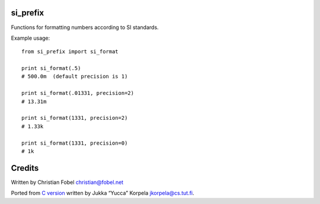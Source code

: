 si\_prefix
==========

Functions for formatting numbers according to SI standards.

Example usage:

::

    from si_prefix import si_format

    print si_format(.5)
    # 500.0m  (default precision is 1)

    print si_format(.01331, precision=2)
    # 13.31m

    print si_format(1331, precision=2)
    # 1.33k

    print si_format(1331, precision=0)
    # 1k

Credits
=======

Written by Christian Fobel christian@fobel.net

Ported from `C version <http://www.cs.tut.fi/~jkorpela/c/eng.html>`__
written by Jukka “Yucca” Korpela jkorpela@cs.tut.fi.
